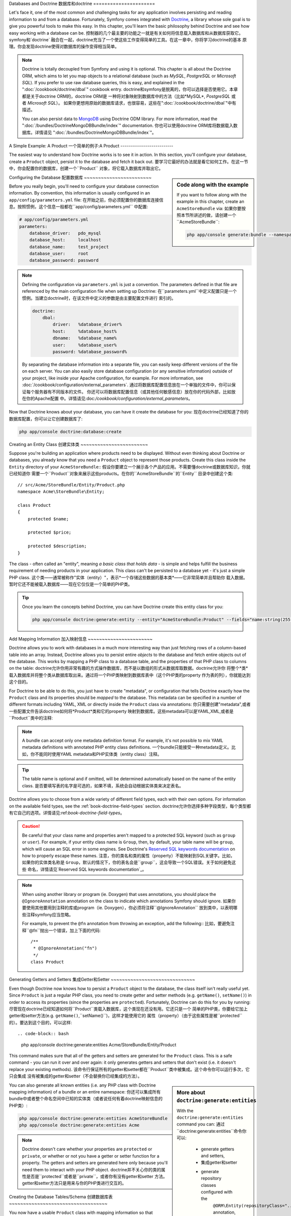 .. index::
   single: Doctrine

Databases and Doctrine
数据库和doctrine
======================

Let's face it, one of the most common and challenging tasks for any application
involves persisting and reading information to and from a database. Fortunately,
Symfony comes integrated with `Doctrine`_, a library whose sole goal is to
give you powerful tools to make this easy. In this chapter, you'll learn the
basic philosophy behind Doctrine and see how easy working with a database can
be.
控制器的几个最主要的功能之一就是有关如何将信息载入数据库和从数据库获取它。symfony和`doctrine`
融合在一起，doctrine充当了一个使这些工作变得简单的工具。在这一章中，你将学习doctrine的基本
原理。你会发现doctrine使得对数据库的操作变得相当简单。

.. note::

    Doctrine is totally decoupled from Symfony and using it is optional.
    This chapter is all about the Doctrine ORM, which aims to let you map
    objects to a relational database (such as *MySQL*, *PostgreSQL* or *Microsoft SQL*).
    If you prefer to use raw database queries, this is easy, and explained
    in the ":doc:`/cookbook/doctrine/dbal`" cookbook entry.
    doctrine和symfony是脱离的，你可以选择是否使用它。本章都是关于doctrine ORM的，doctrine ORM是
    一种将对象映射到数据库中的方法（比如*MySQL*, *PostgreSQL* 或者 *Microsoft SQL*）。
    如果你更想用原始的数据库请求，也很容易，这些在":doc:`/cookbook/doctrine/dbal`"中有描述。

    You can also persist data to `MongoDB`_ using Doctrine ODM library. For
    more information, read the ":doc:`/bundles/DoctrineMongoDBBundle/index`"
    documentation.
    你也可以使用doctrine ORM库将数据载入数据库。详情请见 ":doc:`/bundles/DoctrineMongoDBBundle/index`"。

A Simple Example: A Product
一个简单的例子:A Product
---------------------------

The easiest way to understand how Doctrine works is to see it in action.
In this section, you'll configure your database, create a ``Product`` object,
persist it to the database and fetch it back out.
要学习它最好的办法就是看它如何工作。在这一节中，你会配置你的数据库，创建一个``Product``
对象，将它载入数据库并取出它。

.. sidebar:: Code along with the example

    If you want to follow along with the example in this chapter, create
    an ``AcmeStoreBundle`` via:
    如果你要按照本节所讲述的做，请创建一个``AcmeStoreBundle``:
    
    .. code-block:: bash
    
        php app/console generate:bundle --namespace=Acme/StoreBundle

Configuring the Database
配置数据库
~~~~~~~~~~~~~~~~~~~~~~~~

Before you really begin, you'll need to configure your database connection
information. By convention, this information is usually configured in an
``app/config/parameters.yml`` file:
在开始之前，你必须配置你的数据库连接信息。按照惯例，这个信息一般都在``app/config/parameters.yml``
中配置:

.. code-block:: yaml

    # app/config/parameters.yml
    parameters:
        database_driver:   pdo_mysql
        database_host:     localhost
        database_name:     test_project
        database_user:     root
        database_password: password

.. note::

    Defining the configuration via ``parameters.yml`` is just a convention.
    The parameters defined in that file are referenced by the main configuration
    file when setting up Doctrine:
    在``parameters.yml``中定义配置只是一个惯例。当建立doctrine时，在该文件中定义的参数是由主要配置文件进行
    索引的。
    
    .. code-block:: yaml
    
        doctrine:
            dbal:
                driver:   %database_driver%
                host:     %database_host%
                dbname:   %database_name%
                user:     %database_user%
                password: %database_password%
    
    By separating the database information into a separate file, you can
    easily keep different versions of the file on each server. You can also
    easily store database configuration (or any sensitive information) outside
    of your project, like inside your Apache configuration, for example. For
    more information, see :doc:`/cookbook/configuration/external_parameters`.
    通过将数据库配置信息放在一个单独的文件中，你可以保证每个服务器有不同版本的文件。
    你还可以将数据库配置信息（或其他任何敏感信息）放在你的代码外部，比如放在你的Apache配置
    中。详情请见:doc:`/cookbook/configuration/external_parameters`。

Now that Doctrine knows about your database, you can have it create the database
for you:
现在doctrine已经知道了你的数据库配置，你可以让它创建数据库了:

.. code-block:: bash

    php app/console doctrine:database:create

Creating an Entity Class
创建实体类
~~~~~~~~~~~~~~~~~~~~~~~~

Suppose you're building an application where products need to be displayed.
Without even thinking about Doctrine or databases, you already know that
you need a ``Product`` object to represent those products. Create this class
inside the ``Entity`` directory of your ``AcmeStoreBundle``::
假设你要建立一个展示各个产品的应用。不需要懂doctrine或数据库知识，你就已经知道你
需要一个``Product``对象来展示这些products。在你的``AcmeStoreBundle``的``Entity``
目录中创建这个类::

    // src/Acme/StoreBundle/Entity/Product.php    
    namespace Acme\StoreBundle\Entity;

    class Product
    {
        protected $name;

        protected $price;

        protected $description;
    }

The class - often called an "entity", meaning *a basic class that holds data* -
is simple and helps fulfill the business requirement of needing products
in your application. This class can't be persisted to a database yet - it's
just a simple PHP class.
这个类——通常被称作"实体（entity）"，表示*一个存储这些数据的基本类*——它非常简单并且帮助你
载入数据。暂时它还不能被载入数据库——现在它仅仅是一个简单的PHP类。

.. tip::

    Once you learn the concepts behind Doctrine, you can have Doctrine create
    this entity class for you:
    
    .. code-block:: bash
        
        php app/console doctrine:generate:entity --entity="AcmeStoreBundle:Product" --fields="name:string(255) price:float description:text"

.. index::
    single: Doctrine; Adding mapping metadata

.. _book-doctrine-adding-mapping:

Add Mapping Information
加入映射信息
~~~~~~~~~~~~~~~~~~~~~~~

Doctrine allows you to work with databases in a much more interesting way
than just fetching rows of a column-based table into an array. Instead, Doctrine
allows you to persist entire *objects* to the database and fetch entire objects
out of the database. This works by mapping a PHP class to a database table,
and the properties of that PHP class to columns on the table:
doctrine允许你用非常有趣的方式操作数据库，而不是以数组的形式从数据库取数据。doctrine允许你
将整个*类*载入数据库并将整个类从数据库取出来。通过将一个PHP类映射到数据库表中（这个PHP类的property
作为表的列），你就能达到这个目的。

.. image:: /images/book/doctrine_image_1.png
   :align: center

For Doctrine to be able to do this, you just have to create "metadata", or
configuration that tells Doctrine exactly how the ``Product`` class and its
properties should be *mapped* to the database. This metadata can be specified
in a number of different formats including YAML, XML or directly inside the
``Product`` class via annotations:
你只需要创建"metadata",或者一些配置文件告诉doctrine如何将*Product*类和它的property
映射到数据库。这些metadata可以是YAML,XML,或者是``Product``类中的注释:

.. note::

    A bundle can accept only one metadata definition format. For example, it's
    not possible to mix YAML metadata definitions with annotated PHP entity
    class definitions.
    一个bundle只能接受一种metadata定义。比如，你不能同时使用YAML metadata和PHP实体类（entity class）注释。 

.. configuration-block::

    .. code-block:: php-annotations

        // src/Acme/StoreBundle/Entity/Product.php
        namespace Acme\StoreBundle\Entity;

        use Doctrine\ORM\Mapping as ORM;

        /**
         * @ORM\Entity
         * @ORM\Table(name="product")
         */
        class Product
        {
            /**
             * @ORM\Id
             * @ORM\Column(type="integer")
             * @ORM\GeneratedValue(strategy="AUTO")
             */
            protected $id;

            /**
             * @ORM\Column(type="string", length=100)
             */
            protected $name;

            /**
             * @ORM\Column(type="decimal", scale=2)
             */
            protected $price;

            /**
             * @ORM\Column(type="text")
             */
            protected $description;
        }

    .. code-block:: yaml

        # src/Acme/StoreBundle/Resources/config/doctrine/Product.orm.yml
        Acme\StoreBundle\Entity\Product:
            type: entity
            table: product
            id:
                id:
                    type: integer
                    generator: { strategy: AUTO }
            fields:
                name:
                    type: string
                    length: 100
                price:
                    type: decimal
                    scale: 2
                description:
                    type: text

    .. code-block:: xml

        <!-- src/Acme/StoreBundle/Resources/config/doctrine/Product.orm.xml -->
        <doctrine-mapping xmlns="http://doctrine-project.org/schemas/orm/doctrine-mapping"
              xmlns:xsi="http://www.w3.org/2001/XMLSchema-instance"
              xsi:schemaLocation="http://doctrine-project.org/schemas/orm/doctrine-mapping
                            http://doctrine-project.org/schemas/orm/doctrine-mapping.xsd">

            <entity name="Acme\StoreBundle\Entity\Product" table="product">
                <id name="id" type="integer" column="id">
                    <generator strategy="AUTO" />
                </id>
                <field name="name" column="name" type="string" length="100" />
                <field name="price" column="price" type="decimal" scale="2" />
                <field name="description" column="description" type="text" />
            </entity>
        </doctrine-mapping>

.. tip::

    The table name is optional and if omitted, will be determined automatically
    based on the name of the entity class.
    是否要填写表的名字是可选的，如果不填，系统会自动根据实体类来决定表名。

Doctrine allows you to choose from a wide variety of different field types,
each with their own options. For information on the available field types,
see the :ref:`book-doctrine-field-types` section.
doctrine允许你选择多种字段类型，每个类型都有它自己的选项。详情请见:ref:`book-doctrine-field-types`。

.. seealso::

    You can also check out Doctrine's `Basic Mapping Documentation`_ for
    all details about mapping information. If you use annotations, you'll
    need to prepend all annotations with ``ORM\`` (e.g. ``ORM\Column(..)``),
    which is not shown in Doctrine's documentation. You'll also need to include
    the ``use Doctrine\ORM\Mapping as ORM;`` statement, which *imports* the
    ``ORM`` annotations prefix.
    你还可以查看doctrine的`Basic Mapping Documentation`_ 以获得更详细的信息。如果你
    使用注释，你必须在所有注释的前面加上``ORM\`` (e.g. ``ORM\Column(..)``)，这个在doctrine
    自己的文档里是没有的。你还必须加上``use Doctrine\ORM\Mapping as ORM;``语句，这条语句
    会*导入*``ORM``注释前缀。

.. caution::

    Be careful that your class name and properties aren't mapped to a protected
    SQL keyword (such as ``group`` or ``user``). For example, if your entity
    class name is ``Group``, then, by default, your table name will be ``group``,
    which will cause an SQL error in some engines. See Doctrine's
    `Reserved SQL keywords documentation`_ on how to properly escape these
    names.
    注意，你的类名和类的属性（property）不能映射到SQL关键字。比如，如果你的实体类名称是
    ``Group``，默认的情况下，你的表名会是``group``，这会导致一个SQL错误。关于如何避免这些
    命名，详情请见`Reserved SQL keywords documentation`_。

.. note::

    When using another library or program (ie. Doxygen) that uses annotations,
    you should place the ``@IgnoreAnnotation`` annotation on the class to
    indicate which annotations Symfony should ignore.
    如果你要使用其他要用到注释的库或program（ie. Doxygen），你必须将注释``@IgnoreAnnotation``
    放到类中，以表明哪些注释symfony应当忽略。

    For example, to prevent the ``@fn`` annotation from throwing an exception,
    add the following::
    比如，要避免注释``@fn``抛出一个错误，加上下面的代码::

        /**
         * @IgnoreAnnotation("fn")
         */
        class Product

Generating Getters and Setters
集成Getter和Setter
~~~~~~~~~~~~~~~~~~~~~~~~~~~~~~

Even though Doctrine now knows how to persist a ``Product`` object to the
database, the class itself isn't really useful yet. Since ``Product`` is just
a regular PHP class, you need to create getter and setter methods (e.g. ``getName()``,
``setName()``) in order to access its properties (since the properties are
``protected``). Fortunately, Doctrine can do this for you by running:
尽管现在doctrine已经知道如何将``Product``类载入数据库，这个类现在还没有用。它还只是一个
简单的PHP类，你要给它加上getter和setter方法(e.g. ``getName()``,``setName()``)，这样才能使用它的
属性（property）（由于这些属性是被``protected``的）。要达到这个目的，可以这样::

.. code-block:: bash

    php app/console doctrine:generate:entities Acme/StoreBundle/Entity/Product

This command makes sure that all of the getters and setters are generated
for the ``Product`` class. This is a safe command - you can run it over and
over again: it only generates getters and setters that don't exist (i.e. it
doesn't replace your existing methods).
该命令行保证所有的getter和setter都在``Product``类中被集成。这个命令你可以运行多次，它只会集成
没有被集成的getter和setter（不会替换你已经集成的方法）。

.. sidebar:: More about ``doctrine:generate:entities``

    With the ``doctrine:generate:entities`` command you can:
    通过``doctrine:generate:entities``命令你可以:

        * generate getters and setters,
        * 集成getter和setter

        * generate repository classes configured with the
            ``@ORM\Entity(repositoryClass="...")`` annotation,
        * 集成由注释``@ORM\Entity(repositoryClass="...")``配置的repository类

        * generate the appropriate constructor for 1:n and n:m relations.
        * 集成一对多和多对多关系

    The ``doctrine:generate:entities`` command saves a backup of the original
    ``Product.php`` named ``Product.php~``. In some cases, the presence of
    this file can cause a "Cannot redeclare class" error. It can be safely
    removed.
    ``doctrine:generate:entities``命令会保存一个原文件``Product.php``的备份，这个备份
    文件名为``Product.php~``。在某些情况下，这个备份文件可能会产生一个"Cannot redeclare class"
    错误。这时你可以移除它。

    Note that you don't *need* to use this command. Doctrine doesn't rely
    on code generation. Like with normal PHP classes, you just need to make
    sure that your protected/private properties have getter and setter methods.
    Since this is a common thing to do when using Doctrine, this command
    was created.
    注意你不是必须要用到这个命令。doctrine并不依赖于代码集成。像普通PHP类一样，你只要保证
    你的 protected/private 属性有getter和setter方法就可以了。但一般都会使用这个命令。

You can also generate all known entities (i.e. any PHP class with Doctrine
mapping information) of a bundle or an entire namespace:
你还可以集成所有bundle中或者整个命名空间中已知的实体类（或者说任何有着doctrine映射信息的PHP类）:

.. code-block:: bash

    php app/console doctrine:generate:entities AcmeStoreBundle
    php app/console doctrine:generate:entities Acme

.. note::

    Doctrine doesn't care whether your properties are ``protected`` or ``private``,
    or whether or not you have a getter or setter function for a property.
    The getters and setters are generated here only because you'll need them
    to interact with your PHP object.
    doctrine并不关心你的类的属性是否是``protected``或者是``private``，或者你有没有getter和setter
    方法。getter和setter方法只是用来与你的PHP类进行交互的。

Creating the Database Tables/Schema
创建数据库表
~~~~~~~~~~~~~~~~~~~~~~~~~~~~~~~~~~~

You now have a usable ``Product`` class with mapping information so that
Doctrine knows exactly how to persist it. Of course, you don't yet have the
corresponding ``product`` table in your database. Fortunately, Doctrine can
automatically create all the database tables needed for every known entity
in your application. To do this, run:
你现在有了一个可用的``Product``类，这个类有映射信息。当然，现在你的数据库中还没有
一个对应的``product``表。doctrine可以自动对任何实体类生成数据库表。执行以下命令:

.. code-block:: bash

    php app/console doctrine:schema:update --force

.. tip::

    Actually, this command is incredibly powerful. It compares what
    your database *should* look like (based on the mapping information of
    your entities) with how it *actually* looks, and generates the SQL statements
    needed to *update* the database to where it should be. In other words, if you add
    a new property with mapping metadata to ``Product`` and run this task
    again, it will generate the "alter table" statement needed to add that
    new column to the existing ``product`` table.
    事实上，这个命令很强大。它比较你的数据库表*应该*是什么样子（在映射信息的基础上）
    以及*实际*是什么样子。换句话说，如果你在你的实体类的metadata中加上了一个新的属性并执行以上命令，
    那么doctrine会执行"alter table"语句，从而在数据库表中添加这个列。

    An even better way to take advantage of this functionality is via
    :doc:`migrations</bundles/DoctrineMigrationsBundle/index>`, which allow you to
    generate these SQL statements and store them in migration classes that
    can be run systematically on your production server in order to track
    and migrate your database schema safely and reliably.
    一个更好的利用这个功能的方法是通过:doc:`migrations</bundles/DoctrineMigrationsBundle/index>`,
    它可以允许你在migration类中集成并存储SQL语句，这些语句可以在你的服务器上被系统的执行，
    从而安全地监测和转移数据库的内容。

Your database now has a fully-functional ``product`` table with columns that
match the metadata you've specified.
你的数据库现在有了一个有着完整功能的``product``表，这个表具有匹配你配置的metadata信息的列。

Persisting Objects to the Database
将对象导入数据库
~~~~~~~~~~~~~~~~~~~~~~~~~~~~~~~~~~

Now that you have a mapped ``Product`` entity and corresponding ``product``
table, you're ready to persist data to the database. From inside a controller,
this is pretty easy. Add the following method to the ``DefaultController``
of the bundle:
现在你有了一个``Product``实体类和一个对应的``product``数据库表，你就可以将数据导入
数据库了。在控制器中实现这个功能很容易，只要在``DefaultController``中加上以下的代码:

.. code-block:: php
    :linenos:

    // src/Acme/StoreBundle/Controller/DefaultController.php
    use Acme\StoreBundle\Entity\Product;
    use Symfony\Component\HttpFoundation\Response;
    // ...
    
    public function createAction()
    {
        $product = new Product();
        $product->setName('A Foo Bar');
        $product->setPrice('19.99');
        $product->setDescription('Lorem ipsum dolor');

        $em = $this->getDoctrine()->getManager();
        $em->persist($product);
        $em->flush();

        return new Response('Created product id '.$product->getId());
    }

.. note::

    If you're following along with this example, you'll need to create a
    route that points to this action to see it work.
    如果你按照这个例子做，你必须创建一个指向控制器的路径。

Let's walk through this example:
下面阐述以下这个例子:

* **lines 8-11** In this section, you instantiate and work with the ``$product``
  object like any other, normal PHP object;
* **第8-11行** 将``$product``对象实例化，就如同其他PHP对象一样;

* **line 13** This line fetches Doctrine's *entity manager* object, which is
  responsible for handling the process of persisting and fetching objects
  to and from the database;
* **第13行** 这一行获取doctrine的*entity manager*对象，这个对象可以帮助你从数据库插入和
  获取数据;
* **line 14** The ``persist()`` method tells Doctrine to "manage" the ``$product``
  object. This does not actually cause a query to be made to the database (yet).
* **第14行** ``persist()``方法告诉doctrine"处理"这个``$product``对象。这暂时还不会让数据库执行
  一个query。  

* **line 15** When the ``flush()`` method is called, Doctrine looks through
  all of the objects that it's managing to see if they need to be persisted
  to the database. In this example, the ``$product`` object has not been
  persisted yet, so the entity manager executes an ``INSERT`` query and a
  row is created in the ``product`` table.
* **第15行** 当执行``flush()``方法时，doctrine查看它正在处理的所有的对象，看它们是否
  需要被导入数据库。在这个例子中，``$product``对象还未被导入数据库，所以这个entity manager
  执行了一个``INSERT``命令，数据库表``product``中新的一行被添加。

.. note::

  In fact, since Doctrine is aware of all your managed entities, when you
  call the ``flush()`` method, it calculates an overall changeset and executes
  the most efficient query/queries possible. For example, if you persist a
  total of 100 ``Product`` objects and then subsequently call ``flush()``, 
  Doctrine will create a *single* prepared statement and re-use it for each 
  insert. This pattern is called *Unit of Work*, and it's used because it's 
  fast and efficient.
  事实上，因为dictrine知道所有你处理的实体类，当你执行``flush()``命令的时候，它计算
  出所有的改变值并执行最有效率的命令。比如，如果你导入100个``Product``对象然后执行``flush()``，
  doctrine会创建一个*单独的*语句并对每个对象重复运用。这个工作方式被称作*Unit of Work*，并且
  十分迅速高效。
  

When creating or updating objects, the workflow is always the same. In the
next section, you'll see how Doctrine is smart enough to automatically issue
an ``UPDATE`` query if the record already exists in the database.
当创建和更新对象时，工作流程是一样的。下一节你将看到当某个记录已经存在时，
doctrine是如何灵活地创建``UPDATE``命令的。

.. tip::

    Doctrine provides a library that allows you to programmatically load testing
    data into your project (i.e. "fixture data"). For information, see
    :doc:`/bundles/DoctrineFixturesBundle/index`.
    doctrine提供一个库，这个库可以帮助你在测试时将数据自动载入数据库（或者说，"fixture data"）。详情请见
    :doc:`/bundles/DoctrineFixturesBundle/index`。

Fetching Objects from the Database
从数据库取数据
~~~~~~~~~~~~~~~~~~~~~~~~~~~~~~~~~~

Fetching an object back out of the database is even easier. For example,
suppose you've configured a route to display a specific ``Product`` based
on its ``id`` value::
从数据库中取出对象更简单。比如，假设你已经配置了一个路径来显示一个特定的基于``id``值的``Product``::

    public function showAction($id)
    {
        $product = $this->getDoctrine()
            ->getRepository('AcmeStoreBundle:Product')
            ->find($id);
        
        if (!$product) {
            throw $this->createNotFoundException('No product found for id '.$id);
        }

        // do something, like pass the $product object into a template
    }

When you query for a particular type of object, you always use what's known
as its "repository". You can think of a repository as a PHP class whose only
job is to help you fetch entities of a certain class. You can access the
repository object for an entity class via::
当你请求一个特定类型的对象时，你可以使用它的"存储库（repository）"。你可以把存储库想象成一个PHP类，它的
唯一工作就是帮助你获取某个类的实体。你可以通过以下方法获取实体类的存储库类::

    $repository = $this->getDoctrine()
        ->getRepository('AcmeStoreBundle:Product');

.. note::

    The ``AcmeStoreBundle:Product`` string is a shortcut you can use anywhere
    in Doctrine instead of the full class name of the entity (i.e. ``Acme\StoreBundle\Entity\Product``).
    As long as your entity lives under the ``Entity`` namespace of your bundle,
    this will work.
    ``AcmeStoreBundle:Product``语句是一个便捷方式，你可以在doctrine的任何地方运用它，而
    不需要写整个路径名（如``Acme\StoreBundle\Entity\Product``）。只要你的实体在你的bundle的``Entity``
    命名空间中就行。

Once you have your repository, you have access to all sorts of helpful methods::
一旦你有了自己的存储库，你就可以运用许多有用的方法了::

    // query by the primary key (usually "id")
    $product = $repository->find($id);

    // dynamic method names to find based on a column value
    $product = $repository->findOneById($id);
    $product = $repository->findOneByName('foo');

    // find *all* products
    $products = $repository->findAll();

    // find a group of products based on an arbitrary column value
    $products = $repository->findByPrice(19.99);

.. note::

    Of course, you can also issue complex queries, which you'll learn more
    about in the :ref:`book-doctrine-queries` section.
    当然你还可以用更复杂的请求，学习更多相关知识请参阅:ref:`book-doctrine-queries`。

You can also take advantage of the useful ``findBy`` and ``findOneBy`` methods
to easily fetch objects based on multiple conditions::
你还可以利用``findBy`` 和 ``findOneBy``方法来方便地根据不同的条件获取对象::

    // query for one product matching be name and price
    $product = $repository->findOneBy(array('name' => 'foo', 'price' => 19.99));

    // query for all products matching the name, ordered by price
    $product = $repository->findBy(
        array('name' => 'foo'),
        array('price' => 'ASC')
    );

.. tip::

    When you render any page, you can see how many queries were made in the
    bottom right corner of the web debug toolbar.
    当你提交页面时，你可以通过web debug工具条右下角查看有多少请求被创建。

    .. image:: /images/book/doctrine_web_debug_toolbar.png
       :align: center
       :scale: 50
       :width: 350

    If you click the icon, the profiler will open, showing you the exact
    queries that were made.
    如果你单击这个图标，debug页面会打开，展示被创建的请求。

Updating an Object
更新一个对象
~~~~~~~~~~~~~~~~~~

Once you've fetched an object from Doctrine, updating it is easy. Suppose
you have a route that maps a product id to an update action in a controller::
一旦你已经从doctrine中获取了对象，你就能很方便地更新它。假设你已经有了一个将product的id
映射到控制器updateAction的路径::

    public function updateAction($id)
    {
        $em = $this->getDoctrine()->getManager();
        $product = $em->getRepository('AcmeStoreBundle:Product')->find($id);

        if (!$product) {
            throw $this->createNotFoundException('No product found for id '.$id);
        }

        $product->setName('New product name!');
        $em->flush();

        return $this->redirect($this->generateUrl('homepage'));
    }

Updating an object involves just three steps:
更新一个对象涉及到三个步骤:

1. fetching the object from Doctrine;
2. modifying the object;
3. calling ``flush()`` on the entity manager
1. 从doctrine中获取对象;
2. 更新这个对象;
3. 在entity manager中执行``flush()`` 

Notice that calling ``$em->persist($product)`` isn't necessary. Recall that
this method simply tells Doctrine to manage or "watch" the ``$product`` object.
In this case, since you fetched the ``$product`` object from Doctrine, it's
already managed.
注意执行``$em->persist($product)``并不是必须的。这个方法仅仅是告诉doctrine处理或者
监测这个``$product``对象。在这个例子中，因为你已经从doctrine中取出了``$product``
对象，它已经被处理了。

Deleting an Object
删除一个对象
~~~~~~~~~~~~~~~~~~

Deleting an object is very similar, but requires a call to the ``remove()``
method of the entity manager::
删除一个对象也很相似，但是需要执行entity manager中的``remove()``方法::

    $em->remove($product);
    $em->flush();

As you might expect, the ``remove()`` method notifies Doctrine that you'd
like to remove the given entity from the database. The actual ``DELETE`` query,
however, isn't actually executed until the ``flush()`` method is called.
``remove()``方法告诉doctrine你想要从数据库中删除这个实体。但是，在执行``flush()``
方法之前，这个实际的数据库请求``DELETE``还没有被执行。

.. _`book-doctrine-queries`:

Querying for Objects
对象请求
--------------------

You've already seen how the repository object allows you to run basic queries
without any work::
你已经知道了存储库（repository）对象允许你执行基本命令::

    $repository->find($id);
    
    $repository->findOneByName('Foo');

Of course, Doctrine also allows you to write more complex queries using the
Doctrine Query Language (DQL). DQL is similar to SQL except that you should
imagine that you're querying for one or more objects of an entity class (e.g. ``Product``)
instead of querying for rows on a table (e.g. ``product``).
当然，doctrine也允许你使用doctrine请求语言（Doctrine Query Language (DQL)）编写更复杂的
请求。DQL与SQL很相似，但DQL是向一个实体类（e.g. ``Product``）请求一个或更多个对象，而SQL
是向数据库请求，并返回表中的行。

When querying in Doctrine, you have two options: writing pure Doctrine queries
or using Doctrine's Query Builder.
当在doctrine中发送请求的时候，你有两个选择:编写纯粹的doctrine请求或者使用doctrine的Query Builder。

Querying for Objects with DQL
使用DQL请求对象
~~~~~~~~~~~~~~~~~~~~~~~~~~~~~

Imagine that you want to query for products, but only return products that
cost more than ``19.99``, ordered from cheapest to most expensive. From inside
a controller, do the following::
比如，你想要请求product，但只想返回价钱比``19.99``更多的product，并将它们从最便宜到最贵排序。
在控制器里，可以这样::

    $em = $this->getDoctrine()->getManager();
    $query = $em->createQuery(
        'SELECT p FROM AcmeStoreBundle:Product p WHERE p.price > :price ORDER BY p.price ASC'
    )->setParameter('price', '19.99');
    
    $products = $query->getResult();

If you're comfortable with SQL, then DQL should feel very natural. The biggest
difference is that you need to think in terms of "objects" instead of rows
in a database. For this reason, you select *from* ``AcmeStoreBundle:Product``
and then alias it as ``p``.
如果你已经习惯用SQL，那么DQL会让你觉得非常自然。它们之间最大的不同就是你必须将数据库
表中的行想象成对象。所以，你从``AcmeStoreBundle:Product``中选择product并设置它的别名为``p``。

The ``getResult()`` method returns an array of results. If you're querying
for just one object, you can use the ``getSingleResult()`` method instead::
``getResult()``方法返回的是一个结果的数组。如果你只想取一个对象，你可以使用``getSingleResult()``方法代替::

    $product = $query->getSingleResult();

.. caution::

    The ``getSingleResult()`` method throws a ``Doctrine\ORM\NoResultException``
    exception if no results are returned and a ``Doctrine\ORM\NonUniqueResultException``
    if *more* than one result is returned. If you use this method, you may
    need to wrap it in a try-catch block and ensure that only one result is
    returned (if you're querying on something that could feasibly return
    more than one result)::
    如果没有结果返回，``getSingleResult()``方法抛出一个``Doctrine\ORM\NoResultException``错误;
    如果有多个结果返回，它会抛出``Doctrine\ORM\NonUniqueResultException``。如果你要用这个方法，你可能需要
    将它打包在try-catch代码块中（如果你要请求一个可能返回的结果有多种的）::
    
        $query = $em->createQuery('SELECT ....')
            ->setMaxResults(1);
        
        try {
            $product = $query->getSingleResult();
        } catch (\Doctrine\Orm\NoResultException $e) {
            $product = null;
        }
        // ...

The DQL syntax is incredibly powerful, allowing you to easily join between
entities (the topic of :ref:`relations<book-doctrine-relations>` will be
covered later), group, etc. For more information, see the official Doctrine
`Doctrine Query Language`_ documentation.
DQL语法很强大，它允许你将多个实体和组结合起来（:ref:`relations<book-doctrine-relations>`这个话题下面会提到）。
要了解更多，请参阅doctrine官方文档`Doctrine Query Language`_。

.. sidebar:: Setting Parameters

    Take note of the ``setParameter()`` method. When working with Doctrine,
    it's always a good idea to set any external values as "placeholders",
    which was done in the above query:
    注意``setParameter()``方法。当使用doctrine是，最好使用外部值作为"placeholders"，
    像上例做的那样:
    
    
    .. code-block:: text

        ... WHERE p.price > :price ...

    You can then set the value of the ``price`` placeholder by calling the
    ``setParameter()`` method::
    你可以通过``setParameter()``来设置``price``placeholder的值::

        ->setParameter('price', '19.99')

    Using parameters instead of placing values directly in the query string
    is done to prevent SQL injection attacks and should *always* be done.
    If you're using multiple parameters, you can set their values at once
    using the ``setParameters()`` method::
    使用参数而不是直接将值放在请求语句中是为了防范SQL入侵，你必须这样做。
    如果你要使用多个参数，你可以用``setParameters()``设置它们的值::

        ->setParameters(array(
            'price' => '19.99',
            'name'  => 'Foo',
        ))

Using Doctrine's Query Builder
使用doctrine的Query Builder
~~~~~~~~~~~~~~~~~~~~~~~~~~~~~~

Instead of writing the queries directly, you can alternatively use Doctrine's
``QueryBuilder`` to do the same job using a nice, object-oriented interface.
If you use an IDE, you can also take advantage of auto-completion as you
type the method names. From inside a controller::
你也可以使用doctrine的``QueryBuilder``来编写请求。这样的编写方式更加的面向对象化。
如果你使用IDE，你还可以在输入方法名称的时候自动完成。在控制器中::

    $repository = $this->getDoctrine()
        ->getRepository('AcmeStoreBundle:Product');

    $query = $repository->createQueryBuilder('p')
        ->where('p.price > :price')
        ->setParameter('price', '19.99')
        ->orderBy('p.price', 'ASC')
        ->getQuery();
    
    $products = $query->getResult();

The ``QueryBuilder`` object contains every method necessary to build your
query. By calling the ``getQuery()`` method, the query builder returns a
normal ``Query`` object, which is the same object you built directly in the
previous section.
``QueryBuilder``对象中包含了所有编写请求所需要的方法。通过执行``getQuery()``，
query builder返回一个``Query``对象，这个对象与你在上一节中直接建立的对象是一个对象。

For more information on Doctrine's Query Builder, consult Doctrine's
`Query Builder`_ documentation.
要了解更多doctrine的Query Builder，请参阅`Query Builder`_。

Custom Repository Classes
定制存储类
~~~~~~~~~~~~~~~~~~~~~~~~~

In the previous sections, you began constructing and using more complex queries
from inside a controller. In order to isolate, test and reuse these queries,
it's a good idea to create a custom repository class for your entity and
add methods with your query logic there.
在前面章节中，你已经开始在控制器中使用更为复杂的请求了。但如果要分离、测试或重复运用这些
请求，最好为你的实体类创建一个定制的存储类（repository）并加入你的请求逻辑。

To do this, add the name of the repository class to your mapping definition.
要达到这个目的，在你的映射定义中加入存储类的名字。

.. configuration-block::

    .. code-block:: php-annotations

        // src/Acme/StoreBundle/Entity/Product.php
        namespace Acme\StoreBundle\Entity;

        use Doctrine\ORM\Mapping as ORM;

        /**
         * @ORM\Entity(repositoryClass="Acme\StoreBundle\Repository\ProductRepository")
         */
        class Product
        {
            //...
        }

    .. code-block:: yaml

        # src/Acme/StoreBundle/Resources/config/doctrine/Product.orm.yml
        Acme\StoreBundle\Entity\Product:
            type: entity
            repositoryClass: Acme\StoreBundle\Repository\ProductRepository
            # ...

    .. code-block:: xml

        <!-- src/Acme/StoreBundle/Resources/config/doctrine/Product.orm.xml -->
        <!-- ... -->
        <doctrine-mapping>

            <entity name="Acme\StoreBundle\Entity\Product"
                    repository-class="Acme\StoreBundle\Repository\ProductRepository">
                    <!-- ... -->
            </entity>
        </doctrine-mapping>

Doctrine can generate the repository class for you by running the same command
used earlier to generate the missing getter and setter methods:
doctrine能够通过命令行集成存储类:

.. code-block:: bash

    php app/console doctrine:generate:entities Acme

Next, add a new method - ``findAllOrderedByName()`` - to the newly generated
repository class. This method will query for all of the ``Product`` entities,
ordered alphabetically.
然后，在新集成的存储类中加一个新方法``findAllOrderedByName()``。这个方法会请求所有``Product``
实体类并根据字母排序。

.. code-block:: php

    // src/Acme/StoreBundle/Repository/ProductRepository.php
    namespace Acme\StoreBundle\Repository;

    use Doctrine\ORM\EntityRepository;

    class ProductRepository extends EntityRepository
    {
        public function findAllOrderedByName()
        {
            return $this->getManager()
                ->createQuery('SELECT p FROM AcmeStoreBundle:Product p ORDER BY p.name ASC')
                ->getResult();
        }
    }

.. tip::

    The entity manager can be accessed via ``$this->getManager()``
    from inside the repository.
    这个entity manager可以从存储类中通过``$this->getManager()``获得。

You can use this new method just like the default finder methods of the repository::
你可以像存储类默认的finder方法一样使用这个新方法:

    $em = $this->getDoctrine()->getManager();
    $products = $em->getRepository('AcmeStoreBundle:Product')
                ->findAllOrderedByName();

.. note::

    When using a custom repository class, you still have access to the default
    finder methods such as ``find()`` and ``findAll()``.
    当使用定制的存储类时，你依然可以使用默认的finder方法，如``find()``和``findAll()``。

.. _`book-doctrine-relations`:

Entity Relationships/Associations
实体关系
---------------------------------

Suppose that the products in your application all belong to exactly one "category".
In this case, you'll need a ``Category`` object and a way to relate a ``Product``
object to a ``Category`` object. Start by creating the ``Category`` entity.
Since you know that you'll eventually need to persist the class through Doctrine,
you can let Doctrine create the class for you.
假设你应用中的product都属于一个"category"，在这种情况下，你需要一个``Category``类以及一个方法将
``Product``类和``Category``类连接起来。首先要创建一个``Category``实体类。你可以让doctrine
为你创建这个类，因为你知道你最终会需要通过doctrine导入这个类。

.. code-block:: bash

    php app/console doctrine:generate:entity --entity="AcmeStoreBundle:Category" --fields="name:string(255)"

This task generates the ``Category`` entity for you, with an ``id`` field,
a ``name`` field and the associated getter and setter functions.
这个命令集成了``Category``实体类，它有一个``id``字段，一个``name``字段，还有关系型
getter和setter函数。

Relationship Mapping Metadata
关系映射metadata
~~~~~~~~~~~~~~~~~~~~~~~~~~~~~

To relate the ``Category`` and ``Product`` entities, start by creating a
``products`` property on the ``Category`` class:
要将``Category``和``Product``实体类联系起来，首先要在``Category``类中创建
``Product``属性:

.. configuration-block::

    .. code-block:: php-annotations

        // src/Acme/StoreBundle/Entity/Category.php
        // ...
        use Doctrine\Common\Collections\ArrayCollection;
        
        class Category
        {
            // ...
            
            /**
             * @ORM\OneToMany(targetEntity="Product", mappedBy="category")
             */
            protected $products;
    
            public function __construct()
            {
                $this->products = new ArrayCollection();
            }
        }

    .. code-block:: yaml

        # src/Acme/StoreBundle/Resources/config/doctrine/Category.orm.yml
        Acme\StoreBundle\Entity\Category:
            type: entity
            # ...
            oneToMany:
                products:
                    targetEntity: Product
                    mappedBy: category
            # don't forget to init the collection in entity __construct() method


First, since a ``Category`` object will relate to many ``Product`` objects,
a ``products`` array property is added to hold those ``Product`` objects.
Again, this isn't done because Doctrine needs it, but instead because it
makes sense in the application for each ``Category`` to hold an array of
``Product`` objects.
首先，由于一个``Category``类能够联系到很多``Product``类，一个``Product``数组属性被添加到``Category``
中来存储这些``Product``类。这样做不是因为doctrine需要它，而是因为``Category``类需要这样一个
数组来存储一系列的``Product``类。

.. note::

    The code in the ``__construct()`` method is important because Doctrine
    requires the ``$products`` property to be an ``ArrayCollection`` object.
    This object looks and acts almost *exactly* like an array, but has some
    added flexibility. If this makes you uncomfortable, don't worry. Just
    imagine that it's an ``array`` and you'll be in good shape.
    ``__construct()``中的代码很重要，因为doctrine需要``$products``属性作为一个``ArrayCollection``
    对象。这个对象的表现跟数组差不多，但是多了些灵活性。如果你不习惯，可以把它想象成一个数组就行了。

.. tip::

   The targetEntity value in the decorator used above can reference any entity
   with a valid namespace, not just entities defined in the same class. To 
   relate to an entity defined in a different class or bundle, enter a full
   namespace as the targetEntity.
   上面的targetEntity的值可以访问任何有着自己命名空间的实体类，而不仅仅是在相同的类中定义的
   实体。要关联到另一个类或者bundle定义的实体类，只要输入一个完整的命名空间就可以了。

Next, since each ``Product`` class can relate to exactly one ``Category``
object, you'll want to add a ``$category`` property to the ``Product`` class:
因为``Product``类可以关联到一个``Category``对象，应该向 ``Product``类添加
一个``Category``属性:

.. configuration-block::

    .. code-block:: php-annotations

        // src/Acme/StoreBundle/Entity/Product.php
        // ...
    
        class Product
        {
            // ...
        
            /**
             * @ORM\ManyToOne(targetEntity="Category", inversedBy="products")
             * @ORM\JoinColumn(name="category_id", referencedColumnName="id")
             */
            protected $category;
        }

    .. code-block:: yaml

        # src/Acme/StoreBundle/Resources/config/doctrine/Product.orm.yml
        Acme\StoreBundle\Entity\Product:
            type: entity
            # ...
            manyToOne:
                category:
                    targetEntity: Category
                    inversedBy: products
                    joinColumn:
                        name: category_id
                        referencedColumnName: id

Finally, now that you've added a new property to both the ``Category`` and
``Product`` classes, tell Doctrine to generate the missing getter and setter
methods for you:
现在你已经向``Category``类和``Product``类都添加了新的属性，那么就告诉doctrine集成getter
和setter方法:

.. code-block:: bash

    php app/console doctrine:generate:entities Acme

Ignore the Doctrine metadata for a moment. You now have two classes - ``Category``
and ``Product`` with a natural one-to-many relationship. The ``Category``
class holds an array of ``Product`` objects and the ``Product`` object can
hold one ``Category`` object. In other words - you've built your classes
in a way that makes sense for your needs. The fact that the data needs to
be persisted to a database is always secondary.
暂时忽略掉doctrine的metadata。现在你有两个类——``Category``和 ``Product``，这两个类是一对多的
关系。``Category``类具有包含了``Product``对象的数组，并且这个``Product``对象具有一个``Category``对象。
换句话说，你根据你自己的需要创建了一些类。至于要不要将数据载入数据库则是第二位的。

Now, look at the metadata above the ``$category`` property on the ``Product``
class. The information here tells doctrine that the related class is ``Category``
and that it should store the ``id`` of the category record on a ``category_id``
field that lives on the ``product`` table. In other words, the related ``Category``
object will be stored on the ``$category`` property, but behind the scenes,
Doctrine will persist this relationship by storing the category's id value
on a ``category_id`` column of the ``product`` table.
现在，看一下``Product``类中``$category``属性上方的metadata；这个信息高速doctrine相关联的类
是``Category``，并且它应当将category记录中的``id``存储到``product``表的``category_id``字段中。
换句话说，这个相关联的``Category``对象会被存储至``$category``属性中，但是在后台，doctrine
会将这个关联模式载入数据库，将category的id值存储到``product``表的``category_id``字段中。

.. image:: /images/book/doctrine_image_2.png
   :align: center

The metadata above the ``$products`` property of the ``Category`` object
is less important, and simply tells Doctrine to look at the ``Product.category``
property to figure out how the relationship is mapped.
``Category``对象中``$products``属性上方的metadata不是很重要，它只是告诉doctrine检查
``Product.category``属性，从而知道是如何关联的。

Before you continue, be sure to tell Doctrine to add the new ``category``
table, and ``product.category_id`` column, and new foreign key:
在继续之前，确保告诉doctrine添加新的``category``表、``product.category_id``字段、
以及新的foreign key:

.. code-block:: bash

    php app/console doctrine:schema:update --force

.. note::

    This task should only be really used during development. For a more robust
    method of systematically updating your production database, read about
    :doc:`Doctrine migrations</bundles/DoctrineMigrationsBundle/index>`.
    这个工作只能在开发（development）的时候才能被运用。要想有一个更稳健的方法来系统地更新你的生成（production）
    数据库，请参阅:doc:`Doctrine migrations</bundles/DoctrineMigrationsBundle/index>`。
    

Saving Related Entities
保存关联数据库
~~~~~~~~~~~~~~~~~~~~~~~

Now, let's see the code in action. Imagine you're inside a controller::
现在分析一下这个代码。设想你的控制器::

    // ...
    use Acme\StoreBundle\Entity\Category;
    use Acme\StoreBundle\Entity\Product;
    use Symfony\Component\HttpFoundation\Response;
    // ...

    class DefaultController extends Controller
    {
        public function createProductAction()
        {
            $category = new Category();
            $category->setName('Main Products');
            
            $product = new Product();
            $product->setName('Foo');
            $product->setPrice(19.99);
            // relate this product to the category
            $product->setCategory($category);
            
            $em = $this->getDoctrine()->getManager();
            $em->persist($category);
            $em->persist($product);
            $em->flush();
            
            return new Response(
                'Created product id: '.$product->getId().' and category id: '.$category->getId()
            );
        }
    }

Now, a single row is added to both the ``category`` and ``product`` tables.
The ``product.category_id`` column for the new product is set to whatever
the ``id`` is of the new category. Doctrine manages the persistence of this
relationship for you.
现在一条记录已经被添加到``category``和``product``表中。新的product的``product.category_id``列
的值被设置为新的category``id``列的值。doctrine处理了这个载入工作。

Fetching Related Objects
取出关联数据
~~~~~~~~~~~~~~~~~~~~~~~~

When you need to fetch associated objects, your workflow looks just like it
did before. First, fetch a ``$product`` object and then access its related
``Category``::
当你需要取出关联的对象时，你的工作流程和前面的差不多。首先，取一个``$product``对象
并取出相关联的``Category``::

    public function showAction($id)
    {
        $product = $this->getDoctrine()
            ->getRepository('AcmeStoreBundle:Product')
            ->find($id);

        $categoryName = $product->getCategory()->getName();
        
        // ...
    }

In this example, you first query for a ``Product`` object based on the product's
``id``. This issues a query for *just* the product data and hydrates the
``$product`` object with that data. Later, when you call ``$product->getCategory()->getName()``,
Doctrine silently makes a second query to find the ``Category`` that's related
to this ``Product``. It prepares the ``$category`` object and returns it to
you.
在这个例子中，你首先根据这个product的``id``请求了Product对象。这提交了一个要取出这个
product数据的请求并将得到的数据载入了那个``$product``对象。然后，当你执行``$product->getCategory()->getName()``
时，doctrine在后台发送了一个查找相关联的Category对象的请求。它将``$category``对象返回给你。

.. image:: /images/book/doctrine_image_3.png
   :align: center

What's important is the fact that you have easy access to the product's related
category, but the category data isn't actually retrieved until you ask for
the category (i.e. it's "lazily loaded").
重要的是，你很容易就能进入product的相关联category，但是这个category数据并没有真正被从数据库
取出来，直到你请求（这就是"lazy loaded"）。

You can also query in the other direction::

    public function showProductAction($id)
    {
        $category = $this->getDoctrine()
            ->getRepository('AcmeStoreBundle:Category')
            ->find($id);

        $products = $category->getProducts();
    
        // ...
    }

In this case, the same things occurs: you first query out for a single ``Category``
object, and then Doctrine makes a second query to retrieve the related ``Product``
objects, but only once/if you ask for them (i.e. when you call ``->getProducts()``).
The ``$products`` variable is an array of all ``Product`` objects that relate
to the given ``Category`` object via their ``category_id`` value.
在这个例子中也是一样:首先你请求了一个单独的Category对象，然后doctrine发送了第二个请求要
获得相关联的Product对象，但是仅仅/如果你请求（也就是当你执行``->getProducts()``的时候）。
这个$products变量是所有通过category_id关联到Category对象的product对象的集合（数组的形式）。

.. sidebar:: Relationships and Proxy Classes

    This "lazy loading" is possible because, when necessary, Doctrine returns
    a "proxy" object in place of the true object. Look again at the above
    example::
    "延迟加载（lazy loading）"是可能的，因为，当需要的时候，doctrine返回一个"代理(proxy)"对象
    来代替真正的对象。在以上例子中::
    
        $product = $this->getDoctrine()
            ->getRepository('AcmeStoreBundle:Product')
            ->find($id);

        $category = $product->getCategory();

        // prints "Proxies\AcmeStoreBundleEntityCategoryProxy"
        echo get_class($category);

    This proxy object extends the true ``Category`` object, and looks and
    acts exactly like it. The difference is that, by using a proxy object,
    Doctrine can delay querying for the real ``Category`` data until you
    actually need that data (e.g. until you call ``$category->getName()``).
    这个代理对象扩展了真实的category对象，并几乎像它一样工作。不同的是，通过代理
    对象，doctrine可以延迟请求获得category的数据直到你需要它（也就是当你执行``$category->getName()``时）。

    The proxy classes are generated by Doctrine and stored in the cache directory.
    And though you'll probably never even notice that your ``$category``
    object is actually a proxy object, it's important to keep in mind.
    这个代理对象被doctrine集成并存放在缓存目录中。尽管你可能永远都不会注意到你的$category对象
    实际上是一个代理对象，但记住它很重要。

    In the next section, when you retrieve the product and category data
    all at once (via a *join*), Doctrine will return the *true* ``Category``
    object, since nothing needs to be lazily loaded.
    下一节中，当你要同时获取product和category的数据时（通过join方法），doctrine会返回
    真正的category对象，因为没有东西需要延迟加载。

Joining to Related Records
联接相关记录
~~~~~~~~~~~~~~~~~~~~~~~~~~

In the above examples, two queries were made - one for the original object
(e.g. a ``Category``) and one for the related object(s) (e.g. the ``Product``
objects).
在上面的例子中，两个请求被发送——一个是来源对象的（category），一个是被关联对象的（product）。

.. tip::

    Remember that you can see all of the queries made during a request via
    the web debug toolbar.
    记住你可以在web debug工具条中看见所有被发送的请求。

Of course, if you know up front that you'll need to access both objects, you
can avoid the second query by issuing a join in the original query. Add the
following method to the ``ProductRepository`` class::
当然，如果你事先知道你需要获取两个对象，你可以通过join方法避免第二次请求。
将以下方法加入到``ProductRepository``类中::

    // src/Acme/StoreBundle/Repository/ProductRepository.php
    
    public function findOneByIdJoinedToCategory($id)
    {
        $query = $this->getManager()
            ->createQuery('
                SELECT p, c FROM AcmeStoreBundle:Product p
                JOIN p.category c
                WHERE p.id = :id'
            )->setParameter('id', $id);
        
        try {
            return $query->getSingleResult();
        } catch (\Doctrine\ORM\NoResultException $e) {
            return null;
        }
    }

Now, you can use this method in your controller to query for a ``Product``
object and its related ``Category`` with just one query::
现在你可以在你的控制器中使用这个方法，从而通过一个请求就可以请求product对象和它的
关联的category对象::


    public function showAction($id)
    {
        $product = $this->getDoctrine()
            ->getRepository('AcmeStoreBundle:Product')
            ->findOneByIdJoinedToCategory($id);

        $category = $product->getCategory();
    
        // ...
    }    

More Information on Associations
关于关联的更多信息
~~~~~~~~~~~~~~~~~~~~~~~~~~~~~~~~

This section has been an introduction to one common type of entity relationship,
the one-to-many relationship. For more advanced details and examples of how
to use other types of relations (e.g. ``one-to-one``, ``many-to-many``), see
Doctrine's `Association Mapping Documentation`_.
这个章节是一个对实体类关联类型（一对多）的简单介绍。要了解更多（如一对一、多对多），请
参阅doctrine的文档`Association Mapping Documentation`_。

.. note::

    If you're using annotations, you'll need to prepend all annotations with
    ``ORM\`` (e.g. ``ORM\OneToMany``), which is not reflected in Doctrine's
    documentation. You'll also need to include the ``use Doctrine\ORM\Mapping as ORM;``
    statement, which *imports* the ``ORM`` annotations prefix.
    如果你要使用注释，你必须为所有注释都加上``ORM\`` (e.g. ``ORM\OneToMany``)前缀，这在doctrine文档中
    是没有叙述的。你还必须包含``use Doctrine\ORM\Mapping as ORM;``这个语句，它能够导入ORM注释前缀。

Configuration
配置
-------------

Doctrine is highly configurable, though you probably won't ever need to worry
about most of its options. To find out more about configuring Doctrine, see
the Doctrine section of the :doc:`reference manual</reference/configuration/doctrine>`.
doctrine很容易配置，虽然你可能永远不会更改它的选项。要了解更多如何配置doctrine的信息，请参阅
doctrine文档:doc:`reference manual</reference/configuration/doctrine>`。

Lifecycle Callbacks
lifecycle callbacks
-------------------

Sometimes, you need to perform an action right before or after an entity
is inserted, updated, or deleted. These types of actions are known as "lifecycle"
callbacks, as they're callback methods that you need to execute during different
stages of the lifecycle of an entity (e.g. the entity is inserted, updated,
deleted, etc).
有时候你需要在一个实体类被在数据库插入、更新或删除后马上执行一个方法，这些方法被称作
lifecycle callback，因为它们是callback方法，你必须在一个实体类的不同生命周期中执行它
（比如当这个实体被插入、更新或删除时）。

If you're using annotations for your metadata, start by enabling the lifecycle
callbacks. This is not necessary if you're using YAML or XML for your mapping:
如果你使用注释描述metadata，你首先要插入lifecycle callback的注释语句。如果你用的是YAML或XML
就不必了:

.. code-block:: php-annotations

    /**
     * @ORM\Entity()
     * @ORM\HasLifecycleCallbacks()
     */
    class Product
    {
        // ...
    }

Now, you can tell Doctrine to execute a method on any of the available lifecycle
events. For example, suppose you want to set a ``created`` date column to
the current date, only when the entity is first persisted (i.e. inserted):
现在你可以告诉doctrine对任何可用的lifecycle事件执行方法。比如，假设你想要创建一个
created数据列，里面存放当前的日期，只在当这个实体类被第一次载入时（就是被插入）:


.. configuration-block::

    .. code-block:: php-annotations

        /**
         * @ORM\PrePersist
         */
        public function setCreatedValue()
        {
            $this->created = new \DateTime();
        }

    .. code-block:: yaml

        # src/Acme/StoreBundle/Resources/config/doctrine/Product.orm.yml
        Acme\StoreBundle\Entity\Product:
            type: entity
            # ...
            lifecycleCallbacks:
                prePersist: [ setCreatedValue ]

    .. code-block:: xml

        <!-- src/Acme/StoreBundle/Resources/config/doctrine/Product.orm.xml -->
        <!-- ... -->
        <doctrine-mapping>

            <entity name="Acme\StoreBundle\Entity\Product">
                    <!-- ... -->
                    <lifecycle-callbacks>
                        <lifecycle-callback type="prePersist" method="setCreatedValue" />
                    </lifecycle-callbacks>
            </entity>
        </doctrine-mapping>

.. note::

    The above example assumes that you've created and mapped a ``created``
    property (not shown here).
    以上范例假设你已经创建并映射了一个created属性（这里没有写出来）。

Now, right before the entity is first persisted, Doctrine will automatically
call this method and the ``created`` field will be set to the current date.
现在，在这个实体类被第一次载入之前，doctrine会自动执行这个方法，当前日期
会被插入created字段。

This can be repeated for any of the other lifecycle events, which include:
对于其他lifecycle事件都可以这样做，包括:

* ``preRemove``
* ``postRemove``
* ``prePersist``
* ``postPersist``
* ``preUpdate``
* ``postUpdate``
* ``postLoad``
* ``loadClassMetadata``

For more information on what these lifecycle events mean and lifecycle callbacks
in general, see Doctrine's `Lifecycle Events documentation`_
要了解更多有关lifecycle事件信息，请参阅doctrine文档`Lifecycle Events documentation`_。

.. sidebar:: Lifecycle Callbacks and Event Listeners

    Notice that the ``setCreatedValue()`` method receives no arguments. This
    is always the case for lifecycle callbacks and is intentional: lifecycle
    callbacks should be simple methods that are concerned with internally
    transforming data in the entity (e.g. setting a created/updated field,
    generating a slug value).
    注意这个``setCreatedValue()``方法不接受参数。lifecycle callback都不接受参数:
    lifecycle callback应该是实体内部转换数据的简单方法，所以不应该有参数（比如创建一个created
    /updated字段，集成一个slug值）。
    
    If you need to do some heavier lifting - like perform logging or send
    an email - you should register an external class as an event listener
    or subscriber and give it access to whatever resources you need. For
    more information, see :doc:`/cookbook/doctrine/event_listeners_subscribers`.
    如果你想要做更多的事情——比如记录日志或发送邮件——你应该注册一个外部类来作为
    event listener或者subscriber，从而使它能够进入任何你需要的资源。请参阅:doc:`/cookbook/doctrine/event_listeners_subscribers`。

Doctrine Extensions: Timestampable, Sluggable, etc.
doctrine扩展: Timestampable, Sluggable,等等。
---------------------------------------------------

Doctrine is quite flexible, and a number of third-party extensions are available
that allow you to easily perform repeated and common tasks on your entities.
These include thing such as *Sluggable*, *Timestampable*, *Loggable*, *Translatable*,
and *Tree*.
doctrine十分灵活，并且它还有许多能让你更容易的进行重复和常见工作的第三方扩展。这些包括*Sluggable*, *Timestampable*, *Loggable*, *Translatable*,
, *Tree*。

For more information on how to find and use these extensions, see the cookbook
article about :doc:`using common Doctrine extensions</cookbook/doctrine/common_extensions>`.
要知道如何使用这些扩展，请参阅:doc:`using common Doctrine extensions</cookbook/doctrine/common_extensions>`。

.. _book-doctrine-field-types:

Doctrine Field Types Reference
doctrine字段类型索引
------------------------------

Doctrine comes with a large number of field types available. Each of these
maps a PHP data type to a specific column type in whatever database you're
using. The following types are supported in Doctrine:
doctrine有许多字段类型。每个字段类型都与任何你所使用的数据库的列类型相对应。以下是doctrine支持的一些类型:

* **Strings**

  * ``string`` (used for shorter strings)
  * ``text`` (used for larger strings)

* **Numbers**

  * ``integer``
  * ``smallint``
  * ``bigint``
  * ``decimal``
  * ``float``

* **Dates and Times** (use a `DateTime`_ object for these fields in PHP)

  * ``date``
  * ``time``
  * ``datetime``

* **Other Types**

  * ``boolean``
  * ``object`` (serialized and stored in a ``CLOB`` field)
  * ``array`` (serialized and stored in a ``CLOB`` field)

For more information, see Doctrine's `Mapping Types documentation`_.
更多信息请参阅`Mapping Types documentation`_。

Field Options
字段选项
~~~~~~~~~~~~~

Each field can have a set of options applied to it. The available options
include ``type`` (defaults to ``string``), ``name``, ``length``, ``unique``
and ``nullable``. Take a few examples:
每个字段都有一系列选项。这些选项包括``type`` (默认为 ``string``), ``name``, ``length``, ``unique``
and ``nullable``。

.. configuration-block::

    .. code-block:: php-annotations

        /**
         * A string field with length 255 that cannot be null
         * (reflecting the default values for the "type", "length" and *nullable* options)
         * 
         * @ORM\Column()
         */
        protected $name;
    
        /**
         * A string field of length 150 that persists to an "email_address" column
         * and has a unique index.
         *
         * @ORM\Column(name="email_address", unique=true, length=150)
         */
        protected $email;

    .. code-block:: yaml

        fields:
            # A string field length 255 that cannot be null
            # (reflecting the default values for the "length" and *nullable* options)
            # type attribute is necessary in yaml definitions
            name:
                type: string

            # A string field of length 150 that persists to an "email_address" column
            # and has a unique index.
            email:
                type: string
                column: email_address
                length: 150
                unique: true

.. note::

    There are a few more options not listed here. For more details, see
    Doctrine's `Property Mapping documentation`_

.. index::
   single: Doctrine; ORM Console Commands
   single: CLI; Doctrine ORM

Console Commands
控制台命令
----------------

The Doctrine2 ORM integration offers several console commands under the
``doctrine`` namespace. To view the command list you can run the console
without any arguments:
doctrine2 ORM在doctrine命名空间下提供了一些控制台命令。要查阅这些命令，你可以
运行以下命令:

.. code-block:: bash

    php app/console

A list of available command will print out, many of which start with the
``doctrine:`` prefix. You can find out more information about any of these
commands (or any Symfony command) by running the ``help`` command. For example,
to get details about the ``doctrine:database:create`` task, run:
一系列的可用命令会被输出，许多都有doctrine:前缀。你可以输入help命令来查找更多有关这些命令的
信息（或者其他symfony命令）。比如，如果你想要``doctrine:database:create``任务的详细信息，输入:

.. code-block:: bash

    php app/console help doctrine:database:create

Some notable or interesting tasks include:
一些有用的命令包括:

* ``doctrine:ensure-production-settings`` - checks to see if the current
  environment is configured efficiently for production. This should always
  be run in the ``prod`` environment:
* ``doctrine:ensure-production-settings``——检查当前的环境是否被配置为生成环境以及配置情况是否良好。这个命令
  必须在生成（prod）环境中运行:  
  
  .. code-block:: bash
  
    php app/console doctrine:ensure-production-settings --env=prod

* ``doctrine:mapping:import`` - allows Doctrine to introspect an existing
  database and create mapping information. For more information, see
  :doc:`/cookbook/doctrine/reverse_engineering`.
* ``doctrine:mapping:import`` ——允许doctrine监测内部数据库并创建映射信息。更多请参阅:doc:`/cookbook/doctrine/reverse_engineering`。

* ``doctrine:mapping:info`` - tells you all of the entities that Doctrine
  is aware of and whether or not there are any basic errors with the mapping.
* ``doctrine:mapping:info`` ——告诉你所有doctrine已知的实体类以及可能出现的基本映射错误。

* ``doctrine:query:dql`` and ``doctrine:query:sql`` - allow you to execute
  DQL or SQL queries directly from the command line.
* ``doctrine:query:dql``和``doctrine:query:sql``——允许你直接从命令行执行DQL或SQL请求。

.. note::

   To be able to load data fixtures to your database, you will need to have
   the ``DoctrineFixturesBundle`` bundle installed. To learn how to do it,
   read the ":doc:`/bundles/DoctrineFixturesBundle/index`" entry of the
   documentation.
   要想向数据库载入数据fixture，你必须安装``DoctrineFixturesBundle``这个bundle。请参阅":doc:`/bundles/DoctrineFixturesBundle/index`".

Summary
总结
-------

With Doctrine, you can focus on your objects and how they're useful in your
application and worry about database persistence second. This is because
Doctrine allows you to use any PHP object to hold your data and relies on
mapping metadata information to map an object's data to a particular database
table.
通过doctrine，你可以专注于如何使用你的实体类，并能够查看数据库操作所需时间。这是因为doctrine允许你使用PHP对象
来存储数据，并且这个对象可以被映射到数据库表中。

And even though Doctrine revolves around a simple concept, it's incredibly
powerful, allowing you to create complex queries and subscribe to events
that allow you to take different actions as objects go through their persistence
lifecycle.
尽管doctrine概念很简单，但它很强大。它允许你在对象的生命周期中创建复杂的请求并提交事件。

For more information about Doctrine, see the *Doctrine* section of the
:doc:`cookbook</cookbook/index>`, which includes the following articles:
更多关于doctrine的信息请参阅:doc:`cookbook</cookbook/index>`，该文档包含了以下文章:

* :doc:`/bundles/DoctrineFixturesBundle/index`
* :doc:`/cookbook/doctrine/common_extensions`

.. _`Doctrine`: http://www.doctrine-project.org/
.. _`MongoDB`: http://www.mongodb.org/
.. _`Basic Mapping Documentation`: http://docs.doctrine-project.org/projects/doctrine-orm/en/latest/reference/basic-mapping.html
.. _`Query Builder`: http://docs.doctrine-project.org/projects/doctrine-orm/en/latest/reference/query-builder.html
.. _`Doctrine Query Language`: http://docs.doctrine-project.org/projects/doctrine-orm/en/latest/reference/dql-doctrine-query-language.html
.. _`Association Mapping Documentation`: http://docs.doctrine-project.org/projects/doctrine-orm/en/latest/reference/association-mapping.html
.. _`DateTime`: http://php.net/manual/en/class.datetime.php
.. _`Mapping Types Documentation`: http://docs.doctrine-project.org/projects/doctrine-orm/en/latest/reference/basic-mapping.html#doctrine-mapping-types
.. _`Property Mapping documentation`: http://docs.doctrine-project.org/projects/doctrine-orm/en/latest/reference/basic-mapping.html#property-mapping
.. _`Lifecycle Events documentation`: http://docs.doctrine-project.org/projects/doctrine-orm/en/latest/reference/events.html#lifecycle-events
.. _`Reserved SQL keywords documentation`: http://docs.doctrine-project.org/projects/doctrine-orm/en/latest/reference/basic-mapping.html#quoting-reserved-words
